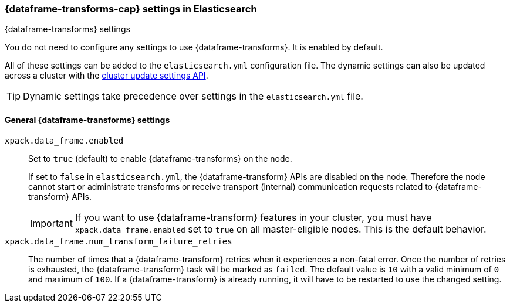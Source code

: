 
[role="xpack"]
[[data-frames-settings]]
=== {dataframe-transforms-cap}  settings in Elasticsearch
++++
<titleabbrev>{dataframe-transforms} settings</titleabbrev>
++++

You do not need to configure any settings to use {dataframe-transforms}. It is enabled by default.

All of these settings can be added to the `elasticsearch.yml` configuration file. 
The dynamic settings can also be updated across a cluster with the 
<<cluster-update-settings,cluster update settings API>>.

TIP: Dynamic settings take precedence over settings in the `elasticsearch.yml` 
file.

[float]
[[general-data-frames-settings]]
==== General {dataframe-transforms} settings

`xpack.data_frame.enabled`::
Set to `true` (default) to enable {dataframe-transforms} on the node. +
+
If set to `false` in `elasticsearch.yml`, the {dataframe-transform} APIs are disabled on the node.
Therefore the node cannot start or administrate transforms or receive transport (internal)
communication requests related to {dataframe-transform} APIs.
+
IMPORTANT: If you want to use {dataframe-transform} features in your cluster, you must have
`xpack.data_frame.enabled` set to `true` on all master-eligible nodes. This is the
default behavior.

`xpack.data_frame.num_transform_failure_retries`::
The number of times that a {dataframe-transform} retries when it experiences a
non-fatal error. Once the number of retries is exhausted, the {dataframe-transform}
task will be marked as `failed`. The default value is `10` with a valid minimum of `0`
and maximum of `100`.
If a {dataframe-transform} is already running, it will have to be restarted
to use the changed setting.
